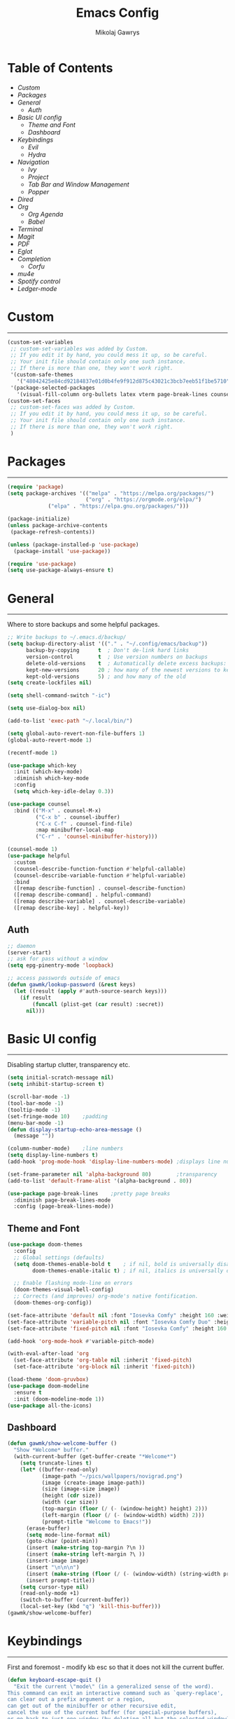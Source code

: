 #+TITLE: Emacs Config
#+AUTHOR: Mikolaj Gawrys
#+STARTUP: showeverything
#+PROPERTY: header-args:emacs-lisp :tangle ./init.el

* Table of Contents
- [[Custom]]
- [[Packages]]
- [[General]]
  - [[Auth]]
- [[Basic UI config]]
  - [[Theme and Font]]
  - [[Dashboard]]
- [[Keybindings]]
  - [[Evil]]
  - [[Hydra]]
- [[Navigation]]
  - [[Ivy]]
  - [[Project]]
  - [[Tab Bar and Window Management]]
  - [[Popper]]
- [[Dired]]
- [[Org]]
  - [[Org Agenda]]
  - [[Babel]]
- [[Terminal]]
- [[Magit]]
- [[PDF]]
- [[Eglot]]
- [[Completion]]
  - [[Corfu]]
- [[mu4e]]
- [[Spotify control]]
- [[Ledger-mode]]
* Custom
-----
#+begin_src emacs-lisp
(custom-set-variables
 ;; custom-set-variables was added by Custom.
 ;; If you edit it by hand, you could mess it up, so be careful.
 ;; Your init file should contain only one such instance.
 ;; If there is more than one, they won't work right.
 '(custom-safe-themes
   '("48042425e84cd92184837e01d0b4fe9f912d875c43021c3bcb7eeb51f1be5710" default))
 '(package-selected-packages
   '(visual-fill-column org-bullets latex vterm page-break-lines counsel-projectile projectile hydra evil-collection evil general all-the-icons helpful ivy-rich which-key doom-modeline doom-themes counsel)))
(custom-set-faces
 ;; custom-set-faces was added by Custom.
 ;; If you edit it by hand, you could mess it up, so be careful.
 ;; Your init file should contain only one such instance.
 ;; If there is more than one, they won't work right.
 )
#+end_src
* Packages
-----
#+begin_src emacs-lisp
(require 'package)
(setq package-archives '(("melpa" . "https://melpa.org/packages/")
                         ("org" . "https://orgmode.org/elpa/")
			 ("elpa" . "https://elpa.gnu.org/packages/")))

(package-initialize)
(unless package-archive-contents
 (package-refresh-contents))

(unless (package-installed-p 'use-package)
  (package-install 'use-package))

(require 'use-package)
(setq use-package-always-ensure t)
#+end_src
* General
-----
Where to store backups and some helpful packages. 
#+begin_src emacs-lisp
  ;; Write backups to ~/.emacs.d/backup/
  (setq backup-directory-alist '(("." . "~/.config/emacs/backup"))
        backup-by-copying      t  ; Don't de-link hard links
        version-control        t  ; Use version numbers on backups
        delete-old-versions    t  ; Automatically delete excess backups:
        kept-new-versions      20 ; how many of the newest versions to keep
        kept-old-versions      5) ; and how many of the old
  (setq create-lockfiles nil)

  (setq shell-command-switch "-ic")

  (setq use-dialog-box nil)

  (add-to-list 'exec-path "~/.local/bin/")

  (setq global-auto-revert-non-file-buffers 1)
  (global-auto-revert-mode 1)

  (recentf-mode 1)

  (use-package which-key
    :init (which-key-mode)
    :diminish which-key-mode
    :config
    (setq which-key-idle-delay 0.3))

  (use-package counsel
    :bind (("M-x" . counsel-M-x)
           ("C-x b" . counsel-ibuffer)
           ("C-x C-f" . counsel-find-file)
           :map minibuffer-local-map
           ("C-r" . 'counsel-minibuffer-history)))

  (counsel-mode 1)
  (use-package helpful
    :custom
    (counsel-describe-function-function #'helpful-callable)
    (counsel-describe-variable-function #'helpful-variable)
    :bind
    ([remap describe-function] . counsel-describe-function)
    ([remap describe-command] . helpful-command)
    ([remap describe-variable] . counsel-describe-variable)
    ([remap describe-key] . helpful-key))

#+end_src
** Auth
#+begin_src emacs-lisp
  ;; daemon
  (server-start)
  ;; ask for pass without a window
  (setq epg-pinentry-mode 'loopback)

  ;; access passwords outside of emacs
  (defun gawmk/lookup-password (&rest keys)
    (let ((result (apply #'auth-source-search keys)))
      (if result
          (funcall (plist-get (car result) :secret))
        nil)))
#+end_src
* Basic UI config
-----
Disabling startup clutter, transparency etc.
#+begin_src emacs-lisp
  (setq initial-scratch-message nil)
  (setq inhibit-startup-screen t)

  (scroll-bar-mode -1)    
  (tool-bar-mode -1)
  (tooltip-mode -1)
  (set-fringe-mode 10)    ;padding
  (menu-bar-mode -1)
  (defun display-startup-echo-area-message ()
    (message ""))

  (column-number-mode)    ;line numbers
  (setq display-line-numbers t)
  (add-hook 'prog-mode-hook 'display-line-numbers-mode) ;displays line nums in programming modes

  (set-frame-parameter nil 'alpha-background 80)        ;transparency
  (add-to-list 'default-frame-alist '(alpha-background . 80))
  
  (use-package page-break-lines    ;pretty page breaks
    :diminish page-break-lines-mode
    :config (page-break-lines-mode))
#+end_src

** Theme and Font
#+begin_src emacs-lisp
  (use-package doom-themes
    :config
    ;; Global settings (defaults)
    (setq doom-themes-enable-bold t    ; if nil, bold is universally disabled
          doom-themes-enable-italic t) ; if nil, italics is universally disabled

    ;; Enable flashing mode-line on errors
    (doom-themes-visual-bell-config)
    ;; Corrects (and improves) org-mode's native fontification.
    (doom-themes-org-config))

  (set-face-attribute 'default nil :font "Iosevka Comfy" :height 160 :weight 'semibold)
  (set-face-attribute 'variable-pitch nil :font "Iosevka Comfy Duo" :height 160 :weight 'semibold)
  (set-face-attribute 'fixed-pitch nil :font "Iosevka Comfy" :height 160 :weight 'semibold)

  (add-hook 'org-mode-hook #'variable-pitch-mode)

  (with-eval-after-load 'org
    (set-face-attribute 'org-table nil :inherit 'fixed-pitch)
    (set-face-attribute 'org-block nil :inherit 'fixed-pitch))

  (load-theme 'doom-gruvbox)
  (use-package doom-modeline
    :ensure t
    :init (doom-modeline-mode 1))
  (use-package all-the-icons)
    #+end_src

** Dashboard
#+begin_src emacs-lisp
(defun gawmk/show-welcome-buffer ()
  "Show *Welcome* buffer."
  (with-current-buffer (get-buffer-create "*Welcome*")
    (setq truncate-lines t)
    (let* ((buffer-read-only)
           (image-path "~/pics/wallpapers/novigrad.png")
           (image (create-image image-path))
           (size (image-size image))
           (height (cdr size))
           (width (car size))
           (top-margin (floor (/ (- (window-height) height) 2)))
           (left-margin (floor (/ (- (window-width) width) 2)))
           (prompt-title "Welcome to Emacs!"))
      (erase-buffer)
      (setq mode-line-format nil)
      (goto-char (point-min))
      (insert (make-string top-margin ?\n ))
      (insert (make-string left-margin ?\ ))
      (insert-image image)
      (insert "\n\n\n")
      (insert (make-string (floor (/ (- (window-width) (string-width prompt-title)) 2)) ?\ ))
      (insert prompt-title))
    (setq cursor-type nil)
    (read-only-mode +1)
    (switch-to-buffer (current-buffer))
    (local-set-key (kbd "q") 'kill-this-buffer)))
(gawmk/show-welcome-buffer)
#+end_src

* Keybindings
-----
First and foremost - modify kb esc so that it does not kill the current buffer.
#+begin_src emacs-lisp
  (defun keyboard-escape-quit ()
    "Exit the current \"mode\" (in a generalized sense of the word).
  This command can exit an interactive command such as `query-replace',
  can clear out a prefix argument or a region,
  can get out of the minibuffer or other recursive edit,
  cancel the use of the current buffer (for special-purpose buffers),
  or go back to just one window (by deleting all but the selected window)."
    (interactive)
    (cond ((eq last-command 'mode-exited) nil)
          ((> (minibuffer-depth) 0)
           (abort-recursive-edit)
           (current-prefix-arg
            nil)
           ((and transient-mark-mode mark-active)
            (deactivate-mark))
           ((> (recursion-depth) 0)
            (exit-recursive-edit))
           (buffer-quit-function
            (funcall buffer-quit-function))
           ((string-match "^ \\*" (buffer-name (current-buffer)))
            (bury-buffer)))))
  (bind-key* "C-c" 'keyboard-escape-quit)  ;C-c as escape
#+end_src

** General.el
#+begin_src emacs-lisp
  (use-package general
    :ensure t
    :config
    ;; allow for shorter bindings -- e.g., just using things like nmap alone without general-* prefix
    (general-evil-setup t)

    ;; To automatically prevent Key sequence starts with a non-prefix key errors without the need to
    ;; explicitly unbind non-prefix keys, you can add (general-auto-unbind-keys) to your configuration
    ;; file. This will advise define-key to unbind any bound subsequence of the KEY. Currently, this
    ;; will only have an effect for general.el key definers. The advice can later be removed with
    ;; (general-auto-unbind-keys t).
    (general-auto-unbind-keys)


    (general-create-definer gawmk/leader-key
      :states '(normal visual insert emacs)
      :keymaps 'override
      :prefix "SPC"
      :global-prefix "C-SPC")

    (define-key minibuffer-mode-map (kbd "C-j") 'previous-history-element)
    (define-key minibuffer-mode-map (kbd "C-k") 'next-history-element)

    (gawmk/leader-key
      "pf" '(project-find-file :which-key "project management")
      "mc" '(compile :which-key "compile")
      "mu" '(mu4e :which-key "mail")
      "tt" '(launch-vterm :which-key "launch and rename vterm")
      "ff" '(counsel-find-file :which-key "find file")
      "rf" '(counsel-recentf :which-key "open recent file")
      "hf" '(counsel-describe-function :which-key "describe function")
      "hb" '(describe-bindings :which-key "describe bindings")
      "hv" '(counsel-describe-variable :which-key "describe variable")))

#+end_src

** Evil
#+begin_src emacs-lisp
    (use-package evil
      :init
      (setq evil-want-integration t)
      (setq evil-want-keybinding nil)
      (setq evil-want-C-u-scroll t)
      (setq evil-want-C-i-jump nil)
      :config
      (evil-set-undo-system 'undo-redo)
      (evil-mode 1)
      (define-key evil-motion-state-map (kbd "RET") nil)
      (define-key evil-insert-state-map (kbd "C-c") 'evil-normal-state)
      (define-key evil-insert-state-map (kbd "C-p") 'nil)
      (define-key evil-normal-state-map (kbd "C-p") 'nil)
      (define-key evil-normal-state-map (kbd "C-v") 'evil-visual-line)
      (define-key evil-normal-state-map (kbd "S-v") 'evil-visual-block)
      (define-key evil-normal-state-map (kbd "C-a") 'evil-append-line)
      (define-key evil-normal-state-map (kbd "L") 'evil-end-of-line)
      (define-key evil-normal-state-map (kbd "H") 'evil-beginning-of-line)
      (define-key evil-normal-state-map (kbd "&") 'async-shell-command)
      ;; Use visual line motions even outside of visual-line-mode buffers
      (evil-global-set-key 'motion "j" 'evil-next-visual-line)
      (evil-global-set-key 'motion "k" 'evil-previous-visual-line)

      (evil-set-initial-state 'messages-buffer-mode 'normal))

    (use-package evil-collection
      :after evil
      :config
      (evil-collection-init))
  
  (eval-after-load "evil-maps"
    (dolist (map '(evil-motion-state-map
                   evil-insert-state-map
                   evil-emacs-state-map))
      (define-key (eval map) "\C-w" nil)))
  (define-key global-map "\C-w" nil)
    #+end_src

** Hydra
#+begin_src emacs-lisp
  (use-package hydra)
  (defhydra hydra-text-scale (:timeout 3)
    "zoom"
    ("j" text-scale-increase "in")
    ("k" text-scale-decrease "out")
    ("d" nil "done" :exit t))

  (defhydra hydra-resize-windows (:timeout 3)
    "resize windows"
    ("l" evil-window-increase-width "increase width")
    ("h" evil-window-decrease-width "decrease width")
    ("k" evil-window-increase-height "increase height")
    ("j" evil-window-decrease-height "decrease height")
    ("d" nil "done" :exit t))

  (gawmk/leader-key
    "ts" '(hydra-text-scale/body :which-key "scale text")
    "rw" '(hydra-resize-windows/body :which-key "resize windows"))
  
#+end_src
* Navigation
** Ivy
#+begin_src emacs-lisp
    (use-package ivy
      :diminish
      :bind (("C-s" . swiper)
             :map ivy-minibuffer-map
             ("TAB" . ivy-alt-done)	
             ("C-l" . ivy-alt-done)
             ("C-j" . ivy-next-line)
             ("C-k" . ivy-previous-line)
             :map ivy-switch-buffer-map
             ("C-k" . ivy-previous-line)
             ("C-l" . ivy-done)
             ("C-d" . ivy-switch-buffer-kill)
             :map ivy-reverse-i-search-map
             ("C-k" . ivy-previous-line)
             ("C-d" . ivy-reverse-i-search-kill))
      :init
      (ivy-mode 1))

    (use-package ivy-rich
      :init
      (ivy-rich-mode 1))

    (gawmk/leader-key
      "st" '(tab-switcher :which-key "switch tab")
      "kb" '(kill-buffer :which-key "kill buffer")
      "sb" '(counsel-switch-buffer :which-key "switch buffer"))

#+end_src
** Project
#+begin_src emacs-lisp
  (use-package project)
#+end_src
** Tab Bar and Window Management
#+begin_src emacs-lisp
  (use-package tab-bar)
  (tab-bar-mode 1)
  (define-prefix-command 'window-map)
  (bind-key* "C-w" 'window-map)

  (setq tab-bar-new-tab-choice "*Welcome*")
  (setq tab-bar-close-button-show nil
        tab-bar-new-button-show nil)
  ;; window navi

  (define-key window-map "h" 'evil-window-left)
  (define-key window-map "l" 'evil-window-right)
  (define-key window-map "j" 'evil-window-down)
  (define-key window-map "k" 'evil-window-up)

  ;; splits
  (define-key window-map "v" 'evil-window-vsplit)
  (define-key window-map "s" 'evil-window-split)

  ;; misc
  (define-key window-map "c" 'evil-window-delete)
  (define-key window-map "x" 'tab-bar-close-tab)
  (define-key window-map "=" 'balance-windows)

  ;; swapping windows
  (define-key window-map "H" 'evil-window-move-far-left)
  (define-key window-map "L" 'evil-window-move-far-right)
  (define-key window-map "J" 'evil-window-move-very-bottom)
  (define-key window-map "K" 'evil-window-move-very-top)

  ;; tab bar
  (define-key window-map "t"  'tab-bar-new-tab)
  (define-key window-map "rn" 'tab-bar-rename-tab)
  (define-key window-map "p"  'tab-bar-switch-to-recent-tab)


#+end_src
** Popper
#+begin_src emacs-lisp
  (use-package popper
    :defer t
    :ensure t 
    :init
    (bind-key* "C-p" 'popper-toggle)
    (bind-key* "M-p" 'popper-cycle)
    (bind-key* "C-M-p" 'popper-toggle-type)
    (bind-key* "C-M-x" 'popper-kill-latest-popup)

    (evil-collection-define-key 'normal 'shell-mode-map "C-p" nil)
    (evil-collection-define-key 'normal 'comint-mode-map (kbd "C-p") nil)
    (define-key comint-mode-map "C-p" nil)

    (setq popper-group-function #'popper-group-by-project) ; project.el projects
    (setq popper-group-function #'popper-group-by-directory) ; group by project.el

    (setq popper-reference-buffers
          '("\\*Messages\\*"
            "Output\\*$"
            "\\*Async Shell Command\\*"
            helpful-mode
            help-mode
            compilation-mode)))

  ;; Match eshell, shell, term and/or vterm buffers
  (setq popper-reference-buffers
        (append popper-reference-buffers
                '("^\\*eshell.*\\*$" eshell-mode ;eshell as a popup
                  "^\\*shell.*\\*$"  shell-mode  ;shell as a popup
                  "^\\*term.*\\*$"   term-mode   ;term as a popup
                  "^\\*vterm.*\\*$"  vterm-mode  ;vterm as a popup
                  )))

  (popper-mode 1)
  (popper-echo-mode 1)
  (defun popper-display-popup-right (buffer &optional alist)
    "Display popup-buffer BUFFER at the right side of the screen.
  ALIST is an association list of action symbols and values.  See
  Info node `(elisp) Buffer Display Action Alists' for details of
  such alists."
    (display-buffer-in-side-window
     buffer
     (append alist
             `((window-height . ,popper-window-height)
               (side . right)
               (slot . 1)))))
  (setq popper-display-control t)
  (setq popper-display-function #'popper-display-popup-right)
                  #+end_src
* Dired
#+begin_src emacs-lisp
  (use-package dired
    :ensure nil
    :custom ((dired-listing-switches "-aGho --group-directories-first"))
    :config
    (setf dired-kill-when-opening-new-dired-buffer t)
    (evil-collection-define-key 'normal 'dired-mode-map
      "h" 'dired-up-directory
      "l" 'dired-find-file))

  (use-package all-the-icons-dired
    :hook (dired-mode . all-the-icons-dired-mode))

  (use-package dired-open
    :config
    (setq dired-open-extensions '(("png" . "imv-wayland")
                                  ("mp4" . "mpv")
                                  ("jpeg" . "imv-wayland")
                                  ("jpg" . "imv-wayland"))))
  (use-package dired-hide-dotfiles
    :hook (dired-mode . dired-hide-dotfiles-mode)
    :config
    (evil-collection-define-key 'normal 'dired-mode-map
      "H" 'dired-hide-dotfiles-mode))
  (gawmk/leader-key 
    "dd" '(dired :which-key "open dired")
    "di" '(image-dired :which-key "view images in dired (thumbnails)")
    "dp" '(project-dired :which-key "open dired project")
    "dj" '(dired-jump :which-key "dired jump"))
#+end_src
* Org
#+begin_src emacs-lisp
  (defun gawmk/org-mode-setup ()
    (org-indent-mode)
    (visual-line-mode 1))
  (use-package org
    :hook (org-mode . gawmk/org-mode-setup)
    :config
    (define-key org-mode-map (kbd "C-M-h") 'org-do-promote)
    (define-key org-mode-map (kbd "C-M-l") 'org-do-demote)
    (define-key org-mode-map (kbd "C-M-k") 'org-move-subtree-up)
    (define-key org-mode-map (kbd "C-M-j") 'org-move-subtree-down)

    (define-key org-mode-map (kbd "C-M-p") 'org-priority-down)
    (define-key org-mode-map (kbd "C-M-S-p") 'org-priority-up)

    (dolist (face '((org-level-1 . 1.3)
                    (org-level-2 . 1.12)
                    (org-level-3 . 1.05)
                    (org-level-4 . 1.0)
                    (org-level-5 . 1.1)
                    (org-level-6 . 1.1)
                    (org-level-7 . 1.1)
                    (org-level-8 . 1.1)))
      (set-face-attribute (car face) nil :weight 'bold :height (cdr face)))
    (keymap-set org-mode-map "C-c" nil)

    ;; visual stuff
    (setq org-ellipsis " ▾")
    (setq org-hide-emphasis-markers t)
    (setq org-pretty-entities nil)

    ;; Follow the links
    (setq org-return-follows-link  t)

    ;; log mode
    (setq org-agenda-start-with-log-mode t)
    (setq org-log-done 'time)
    (setq org-log-into-drawer t))

  ;; refile
  (setq org-refile-targets
        '(("~/org/archive.org" :maxlevel . 2)
          ("~/org/projects.org" :maxlevel . 2)
          ("~/org/agenda.org" :maxlevel . 2)
          ("~/org/tasks.org" :maxlevel . 1)))

  ;; Save Org buffers after refiling!
  (advice-add 'org-refile :after 'org-save-all-org-buffers)


  (gawmk/leader-key
    "oa" '(org-agenda :which-key "org agenda")
    "oc" '(org-capture :which-key "org agenda")
    "oid" '(org-deadline :which-key "insert a deadline on a TODO")
    "oit" '(org-time-stamp :which-key "insert a timestamp on a TODO")
    "oil" '(org-insert-link :which-key "insert a link to a resource")
    "od" '(org-todo :which-key "cycle through TODO states")
    "ot" '(org-set-tags-command :which-key "insert a tag on a headline")
    "or" '(org-refile :which-key "move an org heading to a diff file")
    "osp" '(org-set-property :which-key "choose a property to set for an item")
    "ois" '(org-schedule :which-key "insert a scheduled tag on a TODO"))

  (setq org-capture-templates
        `(("t" "Task" entry  (file+headline "~/org/inbox.org" "Tasks")
           ,(concat "* TODO [#B] %?\n"
                    "/Entered on/ %U"))
          ("n" "Note"  entry (file+headline "~/org/inbox.org" "Notes")
           "** %?")

          ("c" "Code To-Do"
           entry (file+headline "~/org/inbox.org" "Code Related Tasks")
           "* TODO [#B] %?\n:Created: %T\n%i\n%a\nProposed Solution: ")
          
          ("m" "Meeting" entry  (file+headline "agenda.org" "Future")
           ,(concat "* %? :meeting:\n"
                    "/Entered on/ %U"))
          ))

  ;; TODO states
  (setq org-todo-keywords
        '((sequence "TODO(t!)" "NEXT(n!)" "PLANNING(p!)" "IN-PROGRESS(i!)" "|" "DONE(d!)")
          ))

  ;; auto insert mode when capturing
  (add-hook 'org-capture-mode-hook 'evil-insert-state)

  ;; TODO colors
  (setq org-todo-keyword-faces
        '(
          ("TODO" . (:foreground "#d65d0e" :weight bold))
          ("PLANNING" . (:foreground "#d4679c" :weight bold))
          ("IN-PROGRESS" . (:foreground "#eebd35" :weight bold))
          ("DONE" . (:foreground "#689d6a" :weight bold))
          ))

  (setq org-priority-faces
        '(
          (?A . (:foreground "Grey"))
          (?B . (:foreground "Grey"))
          (?C . (:foreground "Grey"))))

  ;; DONE todo strikethrough
  (defun my/modify-org-done-face ()
    (setq org-fontify-done-headline t)
    (set-face-attribute 'org-done nil :strike-through t)
    (set-face-attribute 'org-headline-done nil
                        :strike-through t
                        :foreground "Grey"))

  (eval-after-load "org"
    (add-hook 'org-add-hook 'my/modify-org-done-face))

  ;; Tags
  (setq org-tag-alist '(
                        ;; Places
                        ("@home" . ?h)
                        ("@work" . ?w)
                        ("@uni" . ?u)

                        ;; dev
                        ("@computer" . ?c)
                        ("@phone" . ?p)

                        ("errand" . ?e)
                        ("meeting" . ?m)
                        ))


  (use-package org-bullets
    :after org
    :hook (org-mode . org-bullets-mode))

  (defun gawmk/org-mode-visual-fill ()
    (setq visual-fill-column-width 100
          visual-fill-column-center-text t)
    (visual-fill-column-mode 1))

  (use-package visual-fill-column
    :hook (org-mode . gawmk/org-mode-visual-fill))

#+end_src
**  Org Agenda
#+begin_src emacs-lisp
  ;; agenda settings
  (setq org-agenda-files '("~/org"))
  (setq org-agenda-restore-windows-after-quit t)
  (setq org-agenda-window-setup 'only-window)

  (setq org-agenda-skip-timestamp-if-done t)

  ;; custom agenda commands

  ;; Agenda View "d"
  (defun air-org-skip-subtree-if-priority (priority)
    "Skip an agenda subtree if it has a priority of PRIORITY.

    PRIORITY may be one of the characters ?A, ?B, or ?C."
    (let ((subtree-end (save-excursion (org-end-of-subtree t)))
          (pri-value (* 1000 (- org-lowest-priority priority)))
          (pri-current (org-get-priority (thing-at-point 'line t))))
      (if (= pri-value pri-current)
          subtree-end
        nil)))

  (setq org-agenda-skip-deadline-if-done t)

  (setq org-agenda-custom-commands
        '(
          ;; Daily Agenda & TODOs
          ("d" "Daily agenda and all TODOs"

           ;; Display items with priority A
           ((tags "PRIORITY=\"A\""
                  ((org-agenda-skip-function '(org-agenda-skip-entry-if 'todo 'done))
                   (org-agenda-overriding-header "High-priority unfinished tasks:")))

            ;; View 7 days in the calendar view
            (agenda "" ((org-agenda-span 7)))

            ;; Display items with priority B (really it is view all items minus A & C)
            (tags-todo "PRIORITY=\"B\""
                     ((org-agenda-skip-function '(or (air-org-skip-subtree-if-priority ?A)
                                                     (air-org-skip-subtree-if-priority ?C)
                                                     ))
                      (org-agenda-overriding-header "ALL normal priority tasks:")))
            ;; Display items with pirority C
            (tags "PRIORITY=\"C\""
                  ((org-agenda-skip-function '(org-agenda-skip-entry-if 'todo 'done))
                   (org-agenda-overriding-header "Low-priority unfinished tasks:")))
            )

           ;; Don't compress things (change to suite your tastes)
           ((org-agenda-compact-blocks nil)))
          ))

  ;; agenda keybinds
  (eval-after-load 'org-agenda
    '(progn
       (evil-set-initial-state 'org-agenda-mode 'normal)
       (evil-define-key 'normal org-agenda-mode-map
         (kbd "<RET>") 'org-agenda-switch-to
         (kbd "M-<RET>") 'org-agenda-show
         (kbd "\t") 'org-agenda-goto

         "q" 'org-agenda-quit
         "m" 'org-tags-view
         "r" 'org-agenda-refile
         "C-r" 'org-agenda-redo
         "S" 'org-save-all-org-buffers
         "P" 'org-agenda-priority-up
         "," 'org-agenda-priority
         "p" 'org-agenda-priority-down
         "d" 'org-agenda-todo
         "t" 'org-agenda-set-tags
         ";" 'org-timer-set-timer
         "j"  'org-agenda-next-line
         "k"  'org-agenda-previous-line)))


  ;; evil calendar
  (defmacro my-org-in-calendar (command)
    (let ((name (intern (format "my-org-in-calendar-%s" command))))
      `(progn
         (defun ,name ()
           (interactive)
           (org-eval-in-calendar '(call-interactively #',command)))
         #',name)))

  (general-def org-read-date-minibuffer-local-map
    "C-h" (my-org-in-calendar calendar-backward-day)
    "C-l" (my-org-in-calendar calendar-forward-day)
    "C-k" (my-org-in-calendar calendar-backward-week)
    "C-j" (my-org-in-calendar calendar-forward-week)
    "C-S-h" (my-org-in-calendar calendar-backward-month)
    "C-S-l" (my-org-in-calendar calendar-forward-month)
    "C-S-k" (my-org-in-calendar calendar-backward-year)
    "C-S-j" (my-org-in-calendar calendar-forward-year))

#+end_src

**  Babel
#+begin_src emacs-lisp
    (setq org-babel-python-command "python3")
    (setq org-confirm-babel-evaluate nil)
    (org-babel-do-load-languages
     'org-babel-load-languages
     '((emacs-lisp . t)
       (python . t)
       (C . t)))


    (require 'org-tempo)
    (add-to-list 'org-structure-template-alist '("el" . "src emacs-lisp"))
    (add-to-list 'org-structure-template-alist '("py" . "src python"))


    ;; tangle on save
    (defun gawmk/org-babel-tangle-config ()
      (when (string-equal (buffer-file-name)
                          (expand-file-name "~/dotfiles/.emacs.d/config.org"))
        ;; Dynamic scoping to the rescue
        (let ((org-confirm-babel-evaluate nil))
          (org-babel-tangle))))

    (gawmk/leader-key
      "xb" '(org-babel-execute-src-block :which-key "execute a code block"))

    (add-hook 'org-mode-hook (lambda () (add-hook 'after-save-hook #'gawmk/org-babel-tangle-config)))

#+END_SRC

The following function, taken from https://github.com/joaotavora/eglot/issues/216, allows for editing an org code block with eglot support

#+begin_src emacs-lisp
  (defun mik/org-babel-edit ()
    "Edit python src block with lsp support by tangling the block and
  then setting the org-edit-special buffer-file-name to the
  absolute path. Finally load eglot."
    (interactive)

  ;; org-babel-get-src-block-info returns lang, code_src, and header
  ;; params; Use nth 2 to get the params and then retrieve the :tangle
  ;; to get the filename
    (setq mb/tangled-file-name (expand-file-name (assoc-default :tangle (nth 2 (org-babel-get-src-block-info)))))

    ;; tangle the src block at point 
    (org-babel-tangle '(4))
    (org-edit-special)

    ;; Now we should be in the special edit buffer with python-mode. Set
    ;; the buffer-file-name to the tangled file so that pylsp and
    ;; plugins can see an actual file.
    (setq-local buffer-file-name mb/tangled-file-name)
    (eglot-ensure)
    )

  ; and some keybindings for this
  (gawmk/leader-key
    "oe" '(mik/org-babel-edit :which-key "edit a source code block with lsp support"))
  (evil-define-key 'normal org-src-mode-map (kbd "ZZ") 'org-edit-src-exit)
  (evil-define-key 'normal org-src-mode-map (kbd "ZQ") 'org-edit-src-abort)

#+end_src
* Terminal
#+begin_src emacs-lisp
  (use-package vterm
    :ensure t
    :config
    (with-eval-after-load 'evil
      (evil-set-initial-state 'vterm-mode 'insert))
    (setq vterm-timer-delay 0.01)
    (keymap-set vterm-mode-map "<insert-state> C-c" 'vterm--self-insert))
    (keymap-set vterm-mode-map "<insert-state> C-p" 'nil)
    (keymap-set vterm-mode-map "C-p" 'nil)
    (keymap-set vterm-mode-map "<insert-state> C-w" 'window-map)


  (defun launch-vterm (buffer-name)
    "Start a terminal and rename buffer."
    (interactive "sbuffer name: ")
    (vterm)
    (rename-buffer buffer-name t))


#+end_src

* Magit

#+begin_src emacs-lisp
  (use-package magit)
  (setq magit-display-buffer-function #'magit-display-buffer-same-window-except-diff-v1)
  (gawmk/leader-key
    "mg" '(magit-status :which-key "magit status pane")
    "cmg" '(magit-clone :which-key "clone a repository"))
#+end_src

* PDF
#+begin_src emacs-lisp

  (use-package pdf-tools
    :defer t
    :commands (pdf-loader-install)
    :bind (:map pdf-view-mode-map
                ("C-S-j" . pdf-view-goto-page))
    ;;:mode "\\.pdf\\"
    :init (pdf-loader-install)
    :config (add-to-list 'revert-without-query ".pdf"))

  (add-hook 'pdf-view-mode-hook #'(lambda () (interactive) (display-line-numbers-mode -1) (blink-cursor-mode -1) (line-number-mode -1)))
#+end_src

* Eglot
#+begin_src emacs-lisp
  (use-package eglot
    :config
    (fset #'jsonrpc--log-event #'ignore)
    (add-hook 'c-mode-hook #'eglot-ensure))

  (with-eval-after-load 'eglot
    (setq completion-category-defaults nil)
    (add-to-list 'eglot-server-programs
                 '(c-mode . ("ccls"))))


  (use-package eglot-booster
    :after eglot
    :config (eglot-booster-mode))
      #+end_src

* Completion

** Corfu
#+begin_src emacs-lisp
   (use-package corfu
     :init
     (global-corfu-mode)

     :custom
     (corfu-cycle t)
     (corfu-auto t)
     (corfu-auto-prefix 2)
     (corfu-auto-delay 0.0)
     (corfu-echo-documentation 0.25)

     :bind (:map corfu-map
                 ("RET" . nil)
                 ("C-j" . corfu-next)
                 ("C-k" . corfu-previous)
                 ("C-<return>" . corfu-insert)))

  (use-package cape
    :init
    (add-hook 'completion-at-point-functions #'cape-file)
    (add-hook 'completion-at-point-functions #'cape-tex)
    (add-hook 'completion-at-point-functions #'cape-elisp-block))


#+end_src

* mu4e
#+begin_src emacs-lisp
  (use-package mu4e
    :ensure nil
    :load-path "/usr/share/emacs/site-lisp/mu4e/"
    :config
    (setq mail-user-agent 'mu4e-user-agent)
    (setq message-kill-buffer-on-exit t)
    ;; This is set to 't' to avoid mail syncing issues when using mbsync
    (setq mu4e-change-filenames-when-moving t)
    (setq mu4e-sent-messages-behavior 'delete)
    (setq message-send-mail-function 'smtpmail-send-it)

    ;; wrap email text
    (setq mu4e-compose-format-flowed t)

    ;; Refresh mail using isync every 10 minutes
    (setq mu4e-update-interval (* 10 60))
    (setq mu4e-get-mail-command "mbsync -a -c ~/.config/mu4e/mbsyncrc")
    (setq mu4e-maildir "~/mail")

    (setq mu4e-contexts
          (list
           ;; Work account
           (make-mu4e-context
            :name "Gmail"
            :match-func
            (lambda (msg)
              (when msg
                (string-prefix-p "/gmail" (mu4e-message-field msg :maildir))))
            :vars '((user-mail-address . "mikolaj.gawrys@gmail.com")
                    (user-full-name    . "Mikołaj Gawryś")
                    (smtpmail-stream-type . starttls)
                    (smtpmail-smtp-server . "smtp.gmail.com")
                    (smtpmail-smtp-service . 587)
                    (mu4e-drafts-folder  . "/gmail/[Gmail]/Drafts")
                    (mu4e-sent-folder  . "/gmail/[Gmail]/Sent Mail")
                    (mu4e-refile-folder  . "/gmail/[Gmail]/All Mail")
                    (mu4e-trash-folder  . "/gmail/[Gmail]/Bin")))))

    (setq mu4e-maildir-shortcuts
          '( (:maildir "/gmail/Inbox"              :key ?i)
             (:maildir "/gmail/[Gmail]/Sent Mail"  :key ?s)
             (:maildir "/gmail/[Gmail]/Bin"      :key ?t)
             (:maildir "/gmail/[Gmail]/All Mail"   :key ?a))))

#+end_src

* Spotify control
#+begin_src emacs-lisp
;  (use-package smudge)
;    :config
;    (setq smudge-oauth2-client-id "e5e96a9e79504489baeb2062ed716462")
;    (setq smudge-oauth2-client-secret (gawmk/lookup-password :host "smudge-spotify" :user "nil"))
;    (global-smudge-remote-mode)
;
;  ;; A hydra for controlling spotify.
;  (defhydra hydra-spotify (:hint nil)
;    "
;    ^Search^                  ^Control^               ^Manage^
;    ^^^^^^^^-----------------------------------------------------------------
;    _t_: Track               _SPC_: Play/Pause        _+_: Volume up
;    _m_: My Playlists        _n_  : Next Track        _-_: Volume down
;    _f_: Featured Playlists  _p_  : Previous Track    _x_: Mute
;    _u_: User Playlists      _r_  : Repeat            _d_: Device
;    ^^                       _s_  : Shuffle         
;    "
;    ("t" smudge-track-search :exit t)
;    ("m" smudge-my-playlists :exit t)
;    ("f" smudge-featured-playlists :exit t)
;    ("u" smudge-user-playlists :exit t)
;    ("SPC" smudge-controller-toggle-play :exit nil)
;    ("n" smudge-controller-next-track :exit nil)
;    ("p" smudge-controller-previous-track :exit nil)
;    ("r" smudge-controller-toggle-repeat :exit nil)
;    ("s" smudge-controller-toggle-shuffle :exit nil)
;    ("+" smudge-controller-volume-up :exit nil)
;    ("-" smudge-controller-volume-down :exit nil)
;    ("x" smudge-controller-volume-mute-unmute :exit nil)
;    ("d" smudge-select-device :exit nil))
;
;  (gawmk/leader-key
;    "sp" '(hydra-spotify/body :which-key "spotify controls"))
;
;  ; start spotifyd on emacs startup
;  (add-hook 'emacs-startup-hook
;            (lambda ()
;              (call-process-shell-command "spotifyd &")))
;
;  ; kill spotifyd on emacs kill
;  (add-hook 'kill-emacs-hook
;            (lambda ()
;              (call-process-shell-command "pkill spotifyd")))
#+end_src

* Ledger-mode
#+begin_src emacs-lisp
       (use-package ledger-mode
         :defer t
         :mode ("\\.ledger.gpg\\'"
                "\\.ledger\\'")
         :custom
         (ledger-clear-whole-transactions t)
         (ledger-report-use-native-highlighting t)
         (ledger-reports-add "net" "ledger -f ledger.ledger bal ^assets ^liabilities")
         (ledger-report-use-header-line t))


       (gawmk/leader-key
         "la" '(ledger-add-transaction :which-key "add a ledger transaction")
         "lr" '(ledger-report :which-key "generate a ledger report"))
#+end_src
